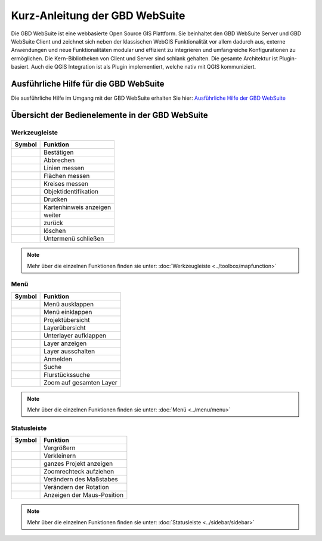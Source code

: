 Kurz-Anleitung der GBD WebSuite
===============================

Die GBD WebSuite ist eine webbasierte Open Source GIS Plattform. Sie beinhaltet den GBD WebSuite Server und GBD WebSuite Client und zeichnet sich neben der klassischen WebGIS Funktionalität vor allem dadurch aus, externe Anwendungen und neue Funktionalitäten modular und effizient zu integrieren und umfangreiche Konfigurationen zu ermöglichen. Die Kern-Bibliotheken von Client und Server sind schlank gehalten. Die gesamte Architektur ist Plugin-basiert. Auch die QGIS Integration ist als Plugin implementiert, welche nativ mit QGIS kommuniziert.


Ausführliche Hilfe für die GBD WebSuite
***************************************

Die ausführliche Hilfe im Umgang mit der GBD WebSuite erhalten Sie hier:
`Ausführliche Hilfe der GBD WebSuite <http://gws.gbd-consult.de/docs/index.html>`_



Übersicht der Bedienelemente in der GBD WebSuite
************************************************

.. _table_attribute_1:

Werkzeugleiste
##############

==========================   ==============================
Symbol				               Funktion
==========================   ==============================
|savedraw|			Bestätigen
|canceldraw|			Abbrechen
|distance| 			Linien messen
|area|				Flächen messen
|measure_circle| 		Kreises messen
|info|				Objektidentifikation
|print|				Drucken
|mouse|				Kartenhinweis anzeigen
|continue|			weiter
|back|				zurück
|delete|			löschen
|back1|				Untermenü schließen
==========================   ==============================

.. note:: Mehr über die einzelnen Funktionen finden sie unter: :doc:`Werkzeugleiste <../toolbox/mapfunction>`

Menü
####

.. _table_attribute_2:

==========================   ==============================
Symbol				               Funktion
==========================   ==============================
|menu|				Menü ausklappen
|cancel|			Menü einklappen
|uebersicht|			Projektübersicht
|layers|			Layerübersicht
|showother| 			Unterlayer aufklappen
|showlayer|			Layer anzeigen
|hidelayer| 			Layer ausschalten
|authorization|			Anmelden
|search|			Suche
|alkis|				Flurstückssuche
|zoom_layer| 			Zoom auf gesamten Layer
==========================   ==============================

.. note:: Mehr über die einzelnen Funktionen finden sie unter: :doc:`Menü <../menu/menu>`

Statusleiste
############

.. _table_attribute_3:

==========================   ==============================
Symbol				               Funktion
==========================   ==============================
|zoomin|			Vergrößern
|zoomout|			Verkleinern
|zoommap|			ganzes Projekt anzeigen
|zoomrect|			Zoomrechteck aufziehen
|massstab| 			Verändern des Maßstabes
|rotation| 			Verändern der Rotation
|xy| 				Anzeigen der Maus-Position
==========================   ==============================

.. note:: Mehr über die einzelnen Funktionen finden sie unter: :doc:`Statusleiste <../sidebar/sidebar>`


 .. Werkzeugleiste
 .. |savedraw| image:: ../../../images/baseline-done-24px.svg
   :width: 30em
 .. |canceldraw| image:: ../../../images/baseline-cancel-24px.svg
   :width: 30em
 .. |area| image:: ../../../images/baseline-texture1-24px.svg
   :width: 30em
 .. |distance| image:: ../../../images/vector_line.svg
   :width: 30em
 .. |measure_circle| image:: ../../../images/baseline-circle-24px.svg
   :width: 30em
 .. |print| image:: ../../../images/baseline-print-24px.svg
   :width: 30em
 .. |mouse| image:: ../../../images/baseline-mouse-24px.svg
   :width: 30em
 .. |info| image:: ../../../images/baseline-info-24px.svg
   :width: 30em
 .. |continue| image:: ../../../images/baseline-chevron_right-24px.svg
   :width: 30em
 .. |back| image:: ../../../images/baseline-keyboard_arrow_left-24px.svg
   :width: 30em
 .. |delete| image:: ../../../images/baseline-delete_sweep-24px.svg
   :width: 30em
 .. |back1| image:: ../../../images/double-arrow.svg
   :width: 30em
 .. |center| image:: ../../../images/sharp-center_focus_weak-24px.svg
   :width: 30em

 .. Menü
 .. |showlayer| image:: ../../../images/baseline-visibility-24px.svg
   :width: 30em
 .. |hidelayer| image:: ../../../images/baseline-visibility_off-24px.svg
   :width: 30em
 .. |layers| image:: ../../../images/baseline-layers-24px.svg
   :width: 30em
 .. |hideother| image:: ../../../images/baseline-expand_more-24px.svg
   :width: 30em
 .. |showother| image:: ../../../images/baseline-chevron_right-24px.svg
   :width: 30em
 .. |alkis| image:: ../../../images/sharp-business-24px.svg
   :width: 30em
 .. |authorization| image:: ../../../images/baseline-person-24px.svg
   :width: 30em
 .. |search| image:: ../../../images/baseline-search-24px.svg
   :width: 30em
 .. |menu| image:: ../../../images/baseline-menu-24px.svg
   :width: 30em
 .. |cancel| image:: ../../../images/baseline-close-24px.svg
   :width: 30em
 .. |zoom_layer| image:: ../../../images/baseline-zoom_out_map-24px.svg
   :width: 30em
 .. |uebersicht| image:: ../../../images/map-24px.svg
   :width: 30em


 .. Statusleiste
 .. |zoomin| image:: ../../../images/baseline-add-24px.svg
   :width: 30em
 .. |zoomout| image:: ../../../images/baseline-remove-24px.svg
   :width: 30em
 .. |zoomrect| image:: ../../../images/zoom_rectangle.svg
   :width: 30em
 .. |zoommap| image:: ../../../images/baseline-home-24px.svg
   :width: 30em
 .. |massstab| image:: ../../../images/massstab.png
      :width: 11em
 .. |rotation| image:: ../../../images/rotation.png
      :width: 10em
 .. |xy| image:: ../../../images/xy.png
      :width: 7em
